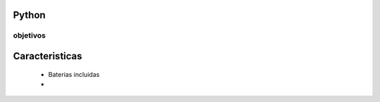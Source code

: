 Python
=========
objetivos
-------------


Caracteristicas
=================
    * Baterias incluidas
    *

